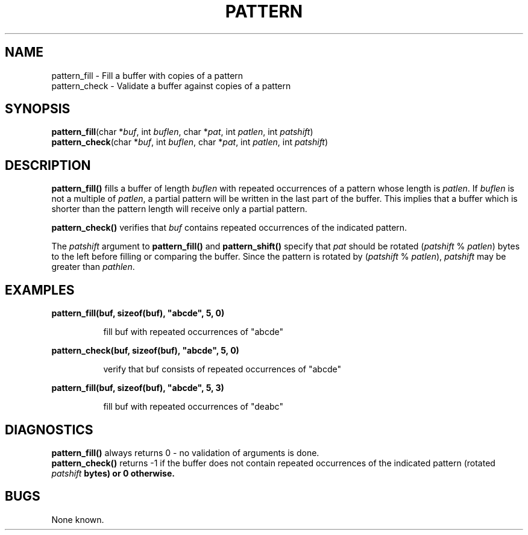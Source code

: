 .\" 
.\" $Id: pattern.3,v 1.1.1.1 2008/04/14 08:55:32 b06080 Exp $
.\"
.\" Copyright (c) 2000 Silicon Graphics, Inc.  All Rights Reserved.
.\" 
.\" This program is free software; you can redistribute it and/or modify it
.\" under the terms of version 2 of the GNU General Public License as
.\" published by the Free Software Foundation.
.\" 
.\" This program is distributed in the hope that it would be useful, but
.\" WITHOUT ANY WARRANTY; without even the implied warranty of
.\" MERCHANTABILITY or FITNESS FOR A PARTICULAR PURPOSE.
.\" 
.\" Further, this software is distributed without any warranty that it is
.\" free of the rightful claim of any third person regarding infringement
.\" or the like.  Any license provided herein, whether implied or
.\" otherwise, applies only to this software file.  Patent licenses, if
.\" any, provided herein do not apply to combinations of this program with
.\" other software, or any other product whatsoever.
.\" 
.\" You should have received a copy of the GNU General Public License along
.\" with this program; if not, write the Free Software Foundation, Inc., 59
.\" Temple Place - Suite 330, Boston MA 02111-1307, USA.
.\" 
.\" Contact information: Silicon Graphics, Inc., 1600 Amphitheatre Pkwy,
.\" Mountain View, CA  94043, or:
.\" 
.\" http://www.sgi.com 
.\" 
.\" For further information regarding this notice, see: 
.\" 
.\" http://oss.sgi.com/projects/GenInfo/NoticeExplan/
.\"
.TH PATTERN 3 07/25/2000 "Linux Test Project"
.SH NAME
pattern_fill \- Fill a buffer with copies of a pattern
.br
pattern_check \- Validate a buffer against copies of a pattern
.SH SYNOPSIS
\fBpattern_fill\fP(char *\fIbuf\fP, int \fIbuflen\fP, char *\fIpat\fP, int \fIpatlen\fP, int \fIpatshift\fP)
.br
\fBpattern_check\fP(char *\fIbuf\fP, int \fIbuflen\fP, char *\fIpat\fP, int \fIpatlen\fP, int \fIpatshift\fP)
.SH DESCRIPTION
\fBpattern_fill()\fP fills a buffer of length \fIbuflen\fP with repeated
occurrences of a pattern whose length is \fIpatlen\fP.
If \fIbuflen\fP is not a multiple of \fIpatlen\fP, a partial pattern will
be written in the last part of the buffer.  This implies that a buffer which is
shorter than the pattern length will receive only a partial pattern.

\fBpattern_check()\fP verifies that \fIbuf\fP contains repeated occurrences
of the indicated pattern.

The \fIpatshift\fP argument to \fBpattern_fill()\fP and \fBpattern_shift()\fP
specify that \fIpat\fP should be rotated (\fIpatshift\fP % \fIpatlen\fP) bytes
to the left before filling or comparing the buffer.  Since the pattern is
rotated by (\fIpatshift\fP % \fIpatlen\fP), \fIpatshift\fP may be greater than
\fIpathlen\fP.
.SH EXAMPLES
\fBpattern_fill(buf, sizeof(buf), "abcde", 5, 0)\fR
.br
.RS 8

fill buf with repeated occurrences of "abcde"

.RE
.br
\fBpattern_check(buf, sizeof(buf), "abcde", 5, 0)\fR
.br
.RS 8

verify that buf consists of repeated occurrences of "abcde"

.RE
.br
\fBpattern_fill(buf, sizeof(buf), "abcde", 5, 3)\fR 
.br 
.RS 8 
 
fill buf with repeated occurrences of "deabc"
 
.RE

.SH DIAGNOSTICS
\fBpattern_fill()\fP always returns 0 - no validation of arguments is done.
.br
\fBpattern_check()\fP returns -1 if the buffer does not contain repeated
occurrences of the indicated pattern (rotated \fIpatshift\fB bytes) or 0
otherwise.
.SH BUGS
None known.
